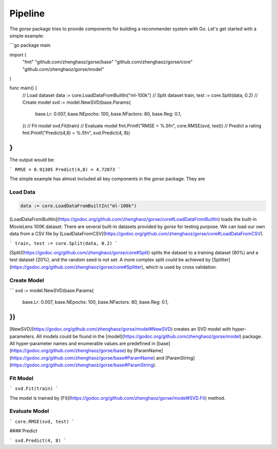 ========
Pipeline
========

The `gorse` package tries to provide components for building a recommender system with Go. Let's get started with a simple example:

```go
package main

import (
	"fmt"
	"github.com/zhenghaoz/gorse/base"
	"github.com/zhenghaoz/gorse/core"
	"github.com/zhenghaoz/gorse/model"
)

func main() {
	// Load dataset
	data := core.LoadDataFromBuiltIn("ml-100k")
	// Split dataset
	train, test := core.Split(data, 0.2)
	// Create model
	svd := model.NewSVD(base.Params{
		base.Lr:       0.007,
		base.NEpochs:  100,
		base.NFactors: 80,
		base.Reg:      0.1,
	})
	// Fit model
	svd.Fit(train)
	// Evaluate model
	fmt.Printf("RMSE = %.5f\n", core.RMSE(svd, test))
	// Predict a rating
	fmt.Printf("Predict(4,8) = %.5f\n", svd.Predict(4, 8))
}
```

The output would be:

```
RMSE = 0.91305
Predict(4,8) = 4.72873
```

The simple example has almost included all key components in the `gorse` package. They are

Load Data
=========

.. code-block:: go

	data := core.LoadDataFromBuiltIn("ml-100k")


[LoadDataFromBuiltIn](https://godoc.org/github.com/zhenghaoz/gorse/core#LoadDataFromBuiltIn) loads the built-in MovieLens 100K dataset. There are several built-in datasets provided by `gorse` for testing purpose. We can load our own data from a CSV file by [LoadDataFromCSV](https://godoc.org/github.com/zhenghaoz/gorse/core#LoadDataFromCSV).

```
train, test := core.Split(data, 0.2)
```

[Split](https://godoc.org/github.com/zhenghaoz/gorse/core#Split) splits the dataset to a training dataset (80%) and a test dataset (20%), and the random seed is not set. A more complex split could be achieved by [Splitter](https://godoc.org/github.com/zhenghaoz/gorse/core#Splitter), which is used by cross validation.

Create Model
============

```
svd := model.NewSVD(base.Params{
	base.Lr:       0.007,
	base.NEpochs:  100,
	base.NFactors: 80,
	base.Reg:      0.1,
})
```

[NewSVD](https://godoc.org/github.com/zhenghaoz/gorse/model#NewSVD) creates an SVD model with hyper-parameters. All models could be found in the [model](https://godoc.org/github.com/zhenghaoz/gorse/model) package. All hyper-parameter names and enumerable values are predefined in [base](https://godoc.org/github.com/zhenghaoz/gorse/base) by [ParamName](https://godoc.org/github.com/zhenghaoz/gorse/base#ParamName) and [ParamString](https://godoc.org/github.com/zhenghaoz/gorse/base#ParamString).

Fit Model
=========

```
svd.Fit(train)
```

The model is trained by [Fit](https://godoc.org/github.com/zhenghaoz/gorse/model#SVD.Fit) method.

Evaluate Model
==============

```
core.RMSE(svd, test)
```



#### Predict

```
svd.Predict(4, 8)
```

